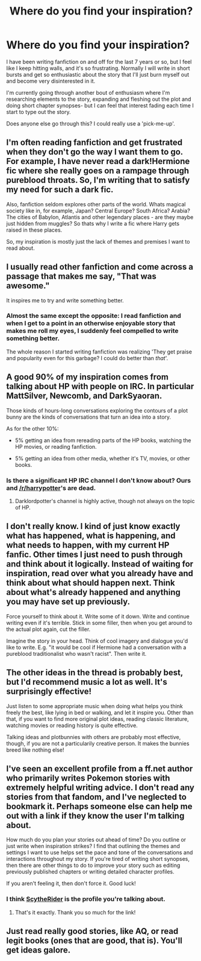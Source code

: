 #+TITLE: Where do you find your inspiration?

* Where do you find your inspiration?
:PROPERTIES:
:Author: NikohlRose
:Score: 7
:DateUnix: 1430387289.0
:DateShort: 2015-Apr-30
:FlairText: Discussion
:END:
I have been writing fanfiction on and off for the last 7 years or so, but I feel like I keep hitting walls, and it's so frustrating. Normally I will write in short bursts and get so enthusiastic about the story that I'll just burn myself out and become very disinterested in it.

I'm currently going through another bout of enthusiasm where I'm researching elements to the story, expanding and fleshing out the plot and doing short chapter synopses- but I can feel that interest fading each time I start to type out the story.

Does anyone else go through this? I could really use a 'pick-me-up'.


** I'm often reading fanfiction and get frustrated when they don't go the way I want them to go. For example, I have never read a dark!Hermione fic where she really goes on a rampage through pureblood throats. So, I'm writing that to satisfy my need for such a dark fic.

Also, fanfiction seldom explores other parts of the world. Whats magical society like in, for example, Japan? Central Europe? South Africa? Arabia? The cities of Babylon, Atlantis and other legendary places - are they maybe just hidden from muggles? So thats why I write a fic where Harry gets raised in these places.

So, my inspiration is mostly just the lack of themes and premises I want to read about.
:PROPERTIES:
:Author: UndeadBBQ
:Score: 5
:DateUnix: 1430400981.0
:DateShort: 2015-Apr-30
:END:


** I usually read other fanfiction and come across a passage that makes me say, "That was awesome."

It inspires me to try and write something better.
:PROPERTIES:
:Author: KwanLi
:Score: 5
:DateUnix: 1430402582.0
:DateShort: 2015-Apr-30
:END:

*** Almost the same except the opposite: I read fanfiction and when I get to a point in an otherwise enjoyable story that makes me roll my eyes, I suddenly feel compelled to write something better.

The whole reason I started writing fanfiction was realizing 'They get praise and popularity even for this garbage? I could do better than /that/'.
:PROPERTIES:
:Author: wordhammer
:Score: 4
:DateUnix: 1430404361.0
:DateShort: 2015-Apr-30
:END:


** A good 90% of my inspiration comes from talking about HP with people on IRC. In particular MattSilver, Newcomb, and DarkSyaoran.

Those kinds of hours-long conversations exploring the contours of a plot bunny are the kinds of conversations that turn an idea into a story.

As for the other 10%:

- 5% getting an idea from rereading parts of the HP books, watching the HP movies, or reading fanfiction.

- 5% getting an idea from other media, whether it's TV, movies, or other books.
:PROPERTIES:
:Author: Taure
:Score: 3
:DateUnix: 1430394404.0
:DateShort: 2015-Apr-30
:END:

*** Is there a significant HP IRC channel I don't know about? Ours and [[/r/harrypotter]]'s are dead.
:PROPERTIES:
:Author: denarii
:Score: 1
:DateUnix: 1430523443.0
:DateShort: 2015-May-02
:END:

**** Darklordpotter's channel is highly active, though not always on the topic of HP.
:PROPERTIES:
:Author: Taure
:Score: 1
:DateUnix: 1430523845.0
:DateShort: 2015-May-02
:END:


** I don't really know. I kind of just know exactly what has happened, what is happening, and what needs to happen, with my current HP fanfic. Other times I just need to push through and think about it logically. Instead of waiting for inspiration, read over what you already have and think about what should happen next. Think about what's already happened and anything you may have set up previously.

Force yourself to think about it. Write some of it down. Write and continue writing even if it's terrible. Stick in some filler, then when you get around to the actual plot again, cut the filler.

Imagine the story in your head. Think of cool imagery and dialogue you'd like to write. E.g. "it would be cool if Hermione had a conversation with a pureblood traditionalist who wasn't racist". Then write it.
:PROPERTIES:
:Author: haloraptor
:Score: 1
:DateUnix: 1430394538.0
:DateShort: 2015-Apr-30
:END:


** The other ideas in the thread is probably best, but I'd recommend music a lot as well. It's surprisingly effective!

Just listen to some appropriate music when doing what helps you think freely the best, like lying in bed or walking, and let it inspire you. Other than that, if you want to find more original plot ideas, reading classic literature, watching movies or reading history is quite effective.

Talking ideas and plotbunnies with others are probably most effective, though, if you are not a particularily creative person. It makes the bunnies breed like nothing else!
:PROPERTIES:
:Score: 1
:DateUnix: 1430398539.0
:DateShort: 2015-Apr-30
:END:


** I've seen an excellent profile from a ff.net author who primarily writes Pokemon stories with extremely helpful writing advice. I don't read any stories from that fandom, and I've neglected to bookmark it. Perhaps someone else can help me out with a link if they know the user I'm talking about.

How much do you plan your stories out ahead of time? Do you outline or just write when inspiration strikes? I find that outlining the themes and settings I want to use helps set the pace and tone of the conversations and interactions throughout my story. If you're tired of writing short synopses, then there are other things to do to improve your story such as editing previously published chapters or writing detailed character profiles.

If you aren't feeling it, then don't force it. Good luck!
:PROPERTIES:
:Score: 1
:DateUnix: 1430399650.0
:DateShort: 2015-Apr-30
:END:

*** I think [[https://www.fanfiction.net/u/1591992/ScytheRider][ScytheRider]] is the profile you're talking about.
:PROPERTIES:
:Author: LittleMissPeachy6
:Score: 2
:DateUnix: 1430449415.0
:DateShort: 2015-May-01
:END:

**** That's it exactly. Thank you so much for the link!
:PROPERTIES:
:Score: 1
:DateUnix: 1430487307.0
:DateShort: 2015-May-01
:END:


** Just read really good stories, like AQ, or read legit books (ones that are good, that is). You'll get ideas galore.
:PROPERTIES:
:Author: Karinta
:Score: 1
:DateUnix: 1430447677.0
:DateShort: 2015-May-01
:END:
